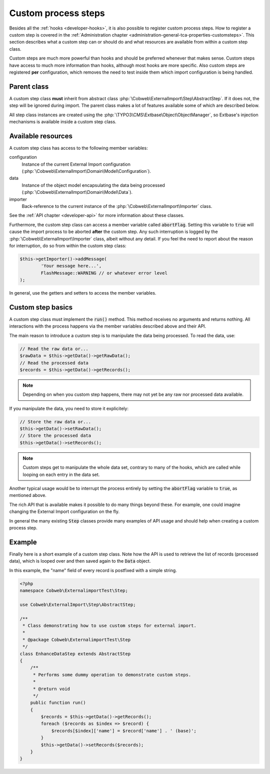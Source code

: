 ﻿.. include:: ../../Includes.txt


.. _developer-steps:

Custom process steps
^^^^^^^^^^^^^^^^^^^^

Besides all the :ref:`hooks <developer-hooks>`, it is also possible to
register custom process steps. How to register a custom step is
covered in the :ref:`Administration chapter <administration-general-tca-properties-customsteps>`.
This section describes what a custom step can or should do and
what resources are available from within a custom step class.

Custom steps are much more powerful than hooks and should be preferred
whenever that makes sense. Custom steps have access to much more information
than hooks, although most hooks are more specific.
Also custom steps are registered **per** configuration, which removes the need
to test inside them which import configuration is being handled.


.. _developer-steps-parent-class:

Parent class
""""""""""""

A custom step class **must** inherit from abstract class
:php:`\Cobweb\ExternalImport\Step\AbstractStep`. If it does not,
the step will be ignored during import. The parent class makes
a lot of features available some of which are described below.

All step class instances are created using the :php:`\TYPO3\CMS\Extbase\Object\ObjectManager`,
so Extbase's injection mechanisms is available inside a custom step class.


.. _developer-steps-resources:

Available resources
"""""""""""""""""""

A custom step class has access to the following member variables:

configuration
  Instance of the current External Import configuration
  (:php:`\Cobweb\ExternalImport\Domain\Model\Configuration`).

data
  Instance of the object model encapsulating the data being processed
  (:php:`\Cobweb\ExternalImport\Domain\Model\Data`).

importer
  Back-reference to the current instance of the :php:`\Cobweb\ExternalImport\Importer` class.

See the :ref:`API chapter <developer-api>` for more information about these classes.

Furthermore, the custom step class can access a member variable called :code:`abortFlag`.
Setting this variable to :code:`true` will cause the import process to be aborted
**after** the custom step. Any such interruption is logged by the
:php:`\Cobweb\ExternalImport\Importer` class, albeit without any detail. If you feel
the need to report about the reason for interruption, do so from
within the custom step class:

.. code-block:: php

      $this->getImporter()->addMessage(
              'Your message here...',
              FlashMessage::WARNING // or whatever error level
      );


In general, use the getters and setters to access the member variables.


.. _developer-steps-basics:

Custom step basics
""""""""""""""""""

A custom step class must implement the :code:`run()` method. This method
receives no arguments and returns nothing. All interactions with the process
happens via the member variables described above and their API.

The main reason to introduce a custom step is to manipulate the data being
processed. To read the data, use:

.. code-block:: php

	// Read the raw data or...
	$rawData = $this->getData()->getRawData();
	// Read the processed data
	$records = $this->getData()->getRecords();

.. note::

   Depending on when you custom step happens, there may not yet be any raw
   nor processed data available.

If you manipulate the data, you need to store it explicitely:

.. code-block:: php

	// Store the raw data or...
	$this->getData()->setRawData();
	// Store the processed data
	$this->getData()->setRecords();

.. note::

   Custom steps get to manipulate the whole data set, contrary to many
   of the hooks, which are called while looping on each entry in the
   data set.

Another typical usage would be to interrupt the process entirely
by setting the :code:`abortFlag` variable to :code:`true`, as mentioned
above.

The rich API that is available makes it possible to do many things beyond
these. For example, one could imagine changing the External Import configuration
on the fly.

In general the many existing :code:`Step` classes provide many examples
of API usage and should help when creating a custom process step.


.. _developer-steps-example:

Example
"""""""

Finally here is a short example of a custom step class. Note how the API is used
to retrieve the list of records (processed data), which is looped over and then
saved again to the :code:`Data` object.

In this example, the "name" field of every record is postfixed with a
simple string.

.. code-block:: php

      <?php
      namespace Cobweb\ExternalimportTest\Step;

      use Cobweb\ExternalImport\Step\AbstractStep;

      /**
       * Class demonstrating how to use custom steps for external import.
       *
       * @package Cobweb\ExternalimportTest\Step
       */
      class EnhanceDataStep extends AbstractStep
      {
          /**
           * Performs some dummy operation to demonstrate custom steps.
           *
           * @return void
           */
          public function run()
          {
              $records = $this->getData()->getRecords();
              foreach ($records as $index => $record) {
                  $records[$index]['name'] = $record['name'] . ' (base)';
              }
              $this->getData()->setRecords($records);
          }
      }
